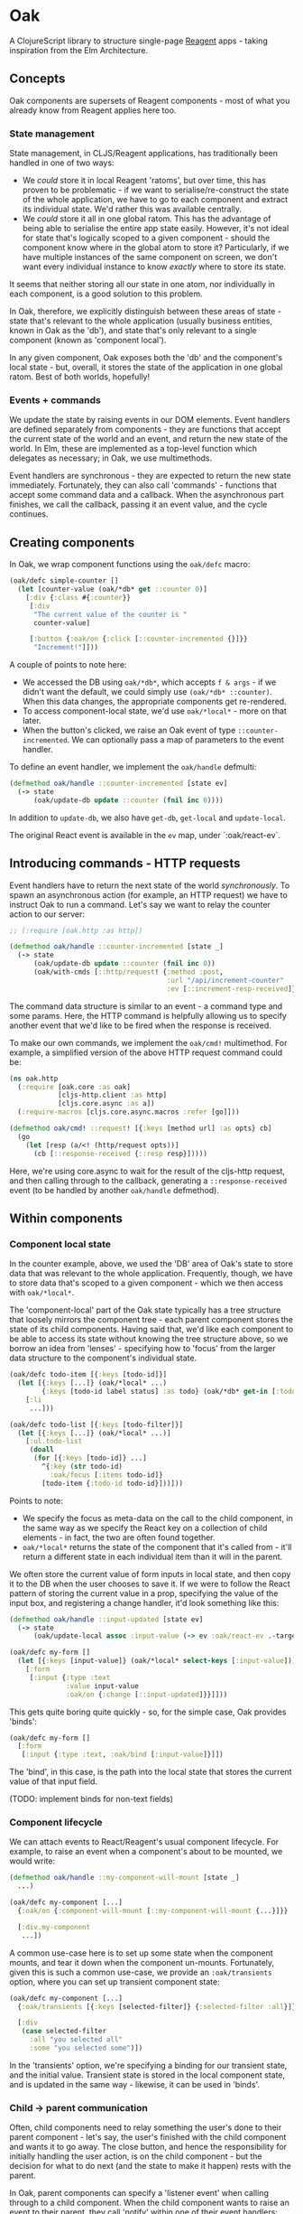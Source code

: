 * Oak
A ClojureScript library to structure single-page [[https://github.com/reagent-project/reagent][Reagent]] apps - taking
inspiration from the Elm Architecture.

** Concepts

Oak components are supersets of Reagent components - most of what you already
know from Reagent applies here too.

*** State management

State management, in CLJS/Reagent applications, has traditionally been handled
in one of two ways:

- We /could/ store it in local Reagent 'ratoms', but over time, this has proven
  to be problematic - if we want to serialise/re-construct the state of the
  whole application, we have to go to each component and extract its individual
  state. We'd rather this was available centrally.
- We /could/ store it all in one global ratom. This has the advantage of being
  able to serialise the entire app state easily. However, it's not ideal for
  state that's logically scoped to a given component - should the component know
  where in the global atom to store it? Particularly, if we have multiple
  instances of the same component on screen, we don't want every individual
  instance to know /exactly/ where to store its state.

It seems that neither storing all our state in one atom, nor individually in
each component, is a good solution to this problem.

In Oak, therefore, we explicitly distinguish between these areas of state -
state that's relevant to the whole application (usually business entities, known
in Oak as the 'db'), and state that's only relevant to a single component (known
as 'component local').

In any given component, Oak exposes both the 'db' and the component's local
state - but, overall, it stores the state of the application in one global
ratom. Best of both worlds, hopefully!

*** Events + commands

We update the state by raising events in our DOM elements. Event handlers are
defined separately from components - they are functions that accept the current
state of the world and an event, and return the new state of the world. In Elm,
these are implemented as a top-level function which delegates as necessary; in
Oak, we use multimethods.

Event handlers are synchronous - they are expected to return the new state
immediately. Fortunately, they can also call 'commands' - functions that accept
some command data and a callback. When the asynchronous part finishes, we call
the callback, passing it an event value, and the cycle continues.

** Creating components

In Oak, we wrap component functions using the ~oak/defc~ macro:

#+BEGIN_SRC clojure
  (oak/defc simple-counter []
    (let [counter-value (oak/*db* get ::counter 0)]
      [:div {:class #{:counter}}
       [:div
        "The current value of the counter is "
        counter-value]

       [:button {:oak/on {:click [::counter-incremented {}]}}
        "Increment!"]]))
#+END_SRC

A couple of points to note here:
- We accessed the DB using ~oak/*db*~, which accepts ~f & args~ - if we didn't
  want the default, we could simply use ~(oak/*db* ::counter)~. When this data
  changes, the appropriate components get re-rendered.
- To access component-local state, we'd use ~oak/*local*~ - more on that later.
- When the button's clicked, we raise an Oak event of type
  ~::counter-incremented~. We can optionally pass a map of parameters to the
  event handler.

To define an event handler, we implement the ~oak/handle~ defmulti:

#+BEGIN_SRC clojure
  (defmethod oak/handle ::counter-incremented [state ev]
    (-> state
        (oak/update-db update ::counter (fnil inc 0))))
#+END_SRC

In addition to ~update-db~, we also have ~get-db~, ~get-local~ and
~update-local~.

The original React event is available in the ~ev~ map, under `:oak/react-ev`.

** Introducing commands - HTTP requests

Event handlers have to return the next state of the world /synchronously/. To
spawn an asynchronous action (for example, an HTTP request) we have to instruct
Oak to run a command. Let's say we want to relay the counter action to our server:

#+BEGIN_SRC clojure
    ;; (:require [oak.http :as http])

    (defmethod oak/handle ::counter-incremented [state _]
      (-> state
          (oak/update-db update ::counter (fnil inc 0))
          (oak/with-cmds [::http/request! {:method :post,
                                           :url "/api/increment-counter"
                                           :ev [::increment-resp-received]}])))
#+END_SRC

The command data structure is similar to an event - a command type and some
params. Here, the HTTP command is helpfully allowing us to specify another event
that we'd like to be fired when the response is received.

To make our own commands, we implement the ~oak/cmd!~ multimethod. For example,
a simplified version of the above HTTP request command could be:

#+BEGIN_SRC clojure
  (ns oak.http
    (:require [oak.core :as oak]
              [cljs-http.client :as http]
              [cljs.core.async :as a])
    (:require-macros [cljs.core.async.macros :refer [go]]))

  (defmethod oak/cmd! ::request! [{:keys [method url] :as opts} cb]
    (go
      (let [resp (a/<! (http/request opts))]
        (cb [::response-received {::resp resp}]))))
#+END_SRC

Here, we're using core.async to wait for the result of the cljs-http request,
and then calling through to the callback, generating a ~::response-received~
event (to be handled by another ~oak/handle~ defmethod).

** Within components
*** Component local state
In the counter example, above, we used the 'DB' area of Oak's state to store
data that was relevant to the whole application. Frequently, though, we have to
store data that's scoped to a given component - which we then access with
~oak/*local*~.

The 'component-local' part of the Oak state typically has a tree structure that
loosely mirrors the component tree - each parent component stores the state of
its child components. Having said that, we'd like each component to be able to
access its state without knowing the tree structure above, so we borrow an idea
from 'lenses' - specifying how to 'focus' from the larger data structure to the
component's individual state.

#+BEGIN_SRC clojure
  (oak/defc todo-item [{:keys [todo-id]}]
    (let [{:keys [...]} (oak/*local* ...)
          {:keys [todo-id label status] :as todo} (oak/*db* get-in [:todos todo-id])]
      [:li
       ...]))

  (oak/defc todo-list [{:keys [todo-filter]}]
    (let [{:keys [...]} (oak/*local* ...)]
      [:ul.todo-list
       (doall
        (for [{:keys [todo-id]} ...]
          ^{:key (str todo-id)
            :oak/focus [:items todo-id]}
          [todo-item {:todo-id todo-id}]))]))
#+END_SRC

Points to note:
- We specify the focus as meta-data on the call to the child component, in the
  same way as we specify the React key on a collection of child elements - in
  fact, the two are often found together.
- ~oak/*local*~ returns the state of the component that it's called from - it'll
  return a different state in each individual item than it will in the parent.

We often store the current value of form inputs in local state, and then copy it
to the DB when the user chooses to save it. If we were to follow the React
pattern of storing the current value in a prop, specifying the value of the
input box, and registering a change handler, it'd look something like this:

#+BEGIN_SRC clojure
  (defmethod oak/handle ::input-updated [state ev]
    (-> state
        (oak/update-local assoc :input-value (-> ev :oak/react-ev .-target .-value))))

  (oak/defc my-form []
    (let [{:keys [input-value]} (oak/*local* select-keys [:input-value])]
      [:form
       [:input {:type :text
                :value input-value
                :oak/on {:change [::input-updated]}}]]))
#+END_SRC

This gets quite boring quite quickly - so, for the simple case, Oak provides
'binds':

#+BEGIN_SRC clojure
  (oak/defc my-form []
    [:form
     [:input {:type :text, :oak/bind [:input-value]}]])
#+END_SRC

The 'bind', in this case, is the path into the local state that stores the
current value of that input field.

(TODO: implement binds for non-text fields)

*** Component lifecycle

We can attach events to React/Reagent's usual component lifecycle. For example,
to raise an event when a component's about to be mounted, we would write:

#+BEGIN_SRC clojure
  (defmethod oak/handle ::my-component-will-mount [state _]
    ...)

  (oak/defc my-component [...]
    {:oak/on {:component-will-mount [::my-component-will-mount {...}]}}

    [:div.my-component
     ...])
#+END_SRC

A common use-case here is to set up some state when the component mounts, and
tear it down when the component un-mounts. Fortunately, given this is such a
common use-case, we provide an ~:oak/transients~ option, where you can set up
transient component state:

#+BEGIN_SRC clojure
  (oak/defc my-component [...]
    {:oak/transients [{:keys [selected-filter]} {:selected-filter :all}]}

    [:div
     (case selected-filter
       :all "you selected all"
       :some "you selected some")])
#+END_SRC

In the 'transients' option, we're specifying a binding for our transient state,
and the initial value. Transient state is stored in the local component state,
and is updated in the same way - likewise, it can be used in 'binds'.

*** Child → parent communication

Often, child components need to relay something the user's done to their parent
component - let's say, the user's finished with the child component and wants it
to go away. The close button, and hence the responsibility for initially
handling the user action, is on the child component - but the decision for what
to do next (and the state to make it happen) rests with the parent.

In Oak, parent components can specify a 'listener event' when calling through to
a child component. When the child component wants to raise an event to their
parent, they call 'notify' within one of their event handlers:

#+BEGIN_SRC clojure
  (defmethod oak/handle ::child-form-submitted [state ev]
    (-> state
        (cond-> form-valid? (oak/notify [::notify-child-form-submitted {...}]))))

  (oak/defc child-component [...]
    [:form {:oak/on {:submit [::child-form-submitted {...}]}}
     ...
     [:button {:type :submit}
      "Save"]])

  (defmethod oak/handle [::child-form-listener ::notify-child-form-submitted] [state ev]
    (-> state
        (update-local assoc :child-visible? false)
        ...))

  (oak/defc parent-component [...]
    [:div
     ^{:oak/listener-ev [::child-form-listener {...}]}
     [child-component ...]])
#+END_SRC

This allows the child component to be re-used in different contexts - the notify
event becomes part of the child's API, for each parent to handle.

(I'm particularly interested in feedback on this, both the concept and the
implementation - there are many, many different ways to handle it!)

** Navigation - HTML5 history

Oak provides basic navigation support, backed by [[https://github.com/juxt/bidi][Bidi]]. To set this up, you first
need to initialise it on app startup:

#+BEGIN_SRC clojure
  (:require [oak.nav :as nav]
            [oak.nav.bidi :as nav.bidi])

  (def bidi-routes
    ["" {"/home" :home
         "/page2" :page-2}])

  (defmethod oak/handle ::app-mounted [state _]
    (-> state
        (oak/with-cmd [::nav/init-nav {::nav/router (nav.bidi/->Router bidi-routes)}])))

  (oak/defc app-root [...]
    {:oak/on {:component-will-mount [::app-mounted]}}

    [:div "Welcome!"])
#+END_SRC

You can then:
- access the current location (in the form of a map containing ~:handler~,
  ~:route-params~, ~:query-params~ and ~:history-state~) by calling ~(oak/*db*
  ::nav/location)~.
- change the location in your event handlers, using the ~[::nav/push-location
  {:location {...}}]~ and ~[::nav/replace-location {:location {...}}]~ commands.
- generate links - ~[:a (nav/link location) "Link text"]~

You can also react to changes in the location using three multimethods -
~nav/handle-mount~, ~nav/handle-change~ and ~nav/handle-unmount~, which have
similar signatures to normal event handlers:

#+BEGIN_SRC clojure
  (defmethod nav/handle-mount :home [state {:keys [location]}]
    (-> state
        (oak/with-cmd [::http/request! {...}])))

  (defmethod nav/handle-change :home [state {:keys [old-location new-location]}]
    (-> state
        ...))

  (defmethod nav/handle-unmount :home [state {:keys [location]}]
    (-> state
        ;; tear down, if required
        ...))
#+END_SRC

A view is considered to be re-mounted (from a nav point-of-view, even if the
components aren't necessarily re-mounted) if either the handler or the
route-params change - at which point, the old handler is un-mounted and the
new handler mounted. If the query-params or the history-state changes, only
~handle-change~ will be called.

* Feedback? Want to contribute?

Yes please! Please submit issues/PRs in the usual Github way. I'm also
contactable through Twitter, or email.

If you do want to contribute a larger feature, that's great - but
please let's discuss it before you spend a lot of time implementing
it. If nothing else, I'll likely have thoughts, design ideas, or
helpful pointers :)

* Thanks!

Thanks to [[https://github.com/olical][Oliver Caldwell]] and [[https://github.com/krisajenkins][Kris Jenkins]] who have, over the years, contributed
a awful lot to Oak, in the form of thoroughly fruitful discussions and debates!

* LICENCE

Copyright © 2018 James Henderson

Oak is distributed under the Eclipse Public License - either version 1.0 or (at
your option) any later version.
